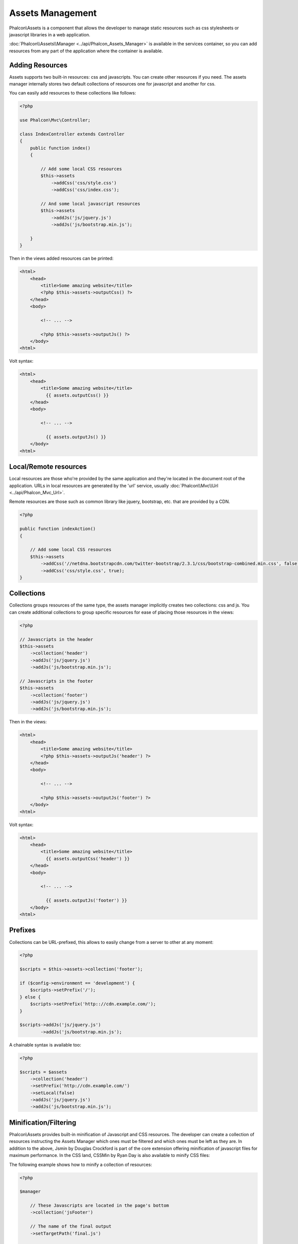 Assets Management
=================
Phalcon\\Assets is a component that allows the developer to manage static resources
such as css stylesheets or javascript libraries in a web application.

:doc:`Phalcon\\Assets\\Manager <../api/Phalcon_Assets_Manager>` is available in the services
container, so you can add resources from any part of the application where the container
is available.

Adding Resources
----------------
Assets supports two built-in resources: css and javascripts. You can create other
resources if you need. The assets manager internally stores two default collections
of resources one for javascript and another for css.

You can easily add resources to these collections like follows:

.. code-block:: php

    <?php

    use Phalcon\Mvc\Controller;

    class IndexController extends Controller
    {
        public function index()
        {

            // Add some local CSS resources
            $this->assets
                ->addCss('css/style.css')
                ->addCss('css/index.css');

            // And some local javascript resources
            $this->assets
                ->addJs('js/jquery.js')
                ->addJs('js/bootstrap.min.js');

        }
    }

Then in the views added resources can be printed:

.. code-block:: html+php

    <html>
        <head>
            <title>Some amazing website</title>
            <?php $this->assets->outputCss() ?>
        </head>
        <body>

            <!-- ... -->

            <?php $this->assets->outputJs() ?>
        </body>
    <html>

Volt syntax:

.. code-block:: html+jinja

    <html>
        <head>
            <title>Some amazing website</title>
              {{ assets.outputCss() }}
        </head>
        <body>

            <!-- ... -->

              {{ assets.outputJs() }}
        </body>
    <html>

Local/Remote resources
----------------------
Local resources are those who're provided by the same application and they're located in the document root
of the application. URLs in local resources are generated by the 'url' service, usually
:doc:`Phalcon\\Mvc\\Url <../api/Phalcon_Mvc_Url>`.

Remote resources are those such as common library like jquery, bootstrap, etc. that are provided by a CDN.

.. code-block:: php

    <?php

    public function indexAction()
    {

        // Add some local CSS resources
        $this->assets
            ->addCss('//netdna.bootstrapcdn.com/twitter-bootstrap/2.3.1/css/bootstrap-combined.min.css', false)
            ->addCss('css/style.css', true);
    }

Collections
-----------
Collections groups resources of the same type, the assets manager implicitly creates two collections: css and js.
You can create additional collections to group specific resources for ease of placing those resources in the views:

.. code-block:: php

    <?php

    // Javascripts in the header
    $this->assets
        ->collection('header')
        ->addJs('js/jquery.js')
        ->addJs('js/bootstrap.min.js');

    // Javascripts in the footer
    $this->assets
        ->collection('footer')
        ->addJs('js/jquery.js')
        ->addJs('js/bootstrap.min.js');

Then in the views:

.. code-block:: html+php

    <html>
        <head>
            <title>Some amazing website</title>
            <?php $this->assets->outputJs('header') ?>
        </head>
        <body>

            <!-- ... -->

            <?php $this->assets->outputJs('footer') ?>
        </body>
    <html>

Volt syntax:

.. code-block:: html+jinja

    <html>
        <head>
            <title>Some amazing website</title>
              {{ assets.outputCss('header') }}
        </head>
        <body>

            <!-- ... -->

              {{ assets.outputJs('footer') }}
        </body>
    <html>

Prefixes
--------
Collections can be URL-prefixed, this allows to easily change from a server to other at any moment:

.. code-block:: php

    <?php

    $scripts = $this->assets->collection('footer');

    if ($config->environment == 'development') {
        $scripts->setPrefix('/');
    } else {
        $scripts->setPrefix('http:://cdn.example.com/');
    }

    $scripts->addJs('js/jquery.js')
            ->addJs('js/bootstrap.min.js');

A chainable syntax is available too:

.. code-block:: php

    <?php

    $scripts = $assets
        ->collection('header')
        ->setPrefix('http://cdn.example.com/')
        ->setLocal(false)
        ->addJs('js/jquery.js')
        ->addJs('js/bootstrap.min.js');

Minification/Filtering
----------------------
Phalcon\\Assets provides built-in minification of Javascript and CSS resources. The developer can create a collection of
resources instructing the Assets Manager which ones must be filtered and which ones must be left as they are.
In addition to the above, Jsmin by Douglas Crockford is part of the core extension offering minification of javascript files
for maximum performance. In the CSS land, CSSMin by Ryan Day is also available to minify CSS files:

The following example shows how to minify a collection of resources:

.. code-block:: php

    <?php

    $manager

        // These Javascripts are located in the page's bottom
        ->collection('jsFooter')

        // The name of the final output
        ->setTargetPath('final.js')

        // The script tag is generated with this URI
        ->setTargetUri('production/final.js')

        // This is a remote resource that does not need filtering
        ->addJs('code.jquery.com/jquery-1.10.0.min.js', false, false)

        // These are local resources that must be filtered
        ->addJs('common-functions.js')
        ->addJs('page-functions.js')

        // Join all the resources in a single file
        ->join(true)

        // Use the built-in Jsmin filter
        ->addFilter(new Phalcon\Assets\Filters\Jsmin())

        // Use a custom filter
        ->addFilter(new MyApp\Assets\Filters\LicenseStamper());

It starts getting a collection of resources from the assets manager, a collection can contain javascript or css
resources but not both. Some resources may be remote, that is, they're obtained by HTTP from a remote source
for further filtering. It is recommended to convert the external resources to local eliminating the overhead
of obtaining them.

.. code-block:: php

    <?php

    // These Javascripts are located in the page's bottom
    $js = $manager->collection('jsFooter');

As seen above, method addJs is used to add resources to the collection, the second parameter indicates
whether the resource is external or not and the third parameter indicates whether the resource should
be filtered or left as is:

.. code-block:: php

    <?php

    // This a remote resource that does not need filtering
    $js->addJs('code.jquery.com/jquery-1.10.0.min.js', false, false);

    // These are local resources that must be filtered
    $js->addJs('common-functions.js');
    $js->addJs('page-functions.js');

Filters are registered in the collection, multiple filters are allowed, content in resources are filtered
in the same order as filters were registered:

.. code-block:: php

    <?php

    // Use the built-in Jsmin filter
    $js->addFilter(new Phalcon\Assets\Filters\Jsmin());

    // Use a custom filter
    $js->addFilter(new MyApp\Assets\Filters\LicenseStamper());

Note that both built-in and custom filters can be transparently applied to collections.
Last step is decide if all the resources in the collection must be joined in a single file or serve each of them
individually. To tell the collection that all resources must be joined you can use the method 'join':

.. code-block:: php

    <?php

    // This a remote resource that does not need filtering
    $js->join(true);

    // The name of the final file path
    $js->setTargetPath('public/production/final.js');

    // The script html tag is generated with this URI
    $js->setTargetUri('production/final.js');

If resources are going to be joined, we need also to define which file will be used to store the resources
and which URI will be used to show it. These settings are set up with setTargetPath() and setTargetUri().

Built-In Filters
^^^^^^^^^^^^^^^^
Phalcon provides 2 built-in filters to minify both javascript and css respectively, their C-backend provide
the minimum overhead to perform this task:

+-----------------------------------+-----------------------------------------------------------------------------------------------------------+
| Filter                            | Description                                                                                               |
+===================================+===========================================================================================================+
| Phalcon\\Assets\\Filters\\Jsmin   | Minifies Javascript removing unnecessary characters that are ignored by Javascript interpreters/compilers |
+-----------------------------------+-----------------------------------------------------------------------------------------------------------+
| Phalcon\\Assets\\Filters\\Cssmin  | Minifies CSS removing unnecessary characters that are already ignored by browsers                         |
+-----------------------------------+-----------------------------------------------------------------------------------------------------------+

Custom Filters
^^^^^^^^^^^^^^
In addition to built-in filters, a developer can create his own filters. These can take advantage of existing
and more advanced tools like YUI_, Sass_, Closure_, etc.:

.. code-block:: php

    <?php

    use Phalcon\Assets\FilterInterface;

    /**
     * Filters CSS content using YUI
     *
     * @param string $contents
     * @return string
     */
    class CssYUICompressor implements FilterInterface
    {

        protected $_options;

        /**
         * CssYUICompressor constructor
         *
         * @param array $options
         */
        public function __construct($options)
        {
            $this->_options = $options;
        }

        /**
         * Do the filtering
         *
         * @param string $contents
         * @return string
         */
        public function filter($contents)
        {

            // Write the string contents into a temporal file
            file_put_contents('temp/my-temp-1.css', $contents);

            system(
                $this->_options['java-bin'] .
                ' -jar ' .
                $this->_options['yui'] .
                ' --type css '.
                'temp/my-temp-file-1.css ' .
                $this->_options['extra-options'] .
                ' -o temp/my-temp-file-2.css'
            );

            // Return the contents of file
            return file_get_contents("temp/my-temp-file-2.css");
        }
    }

Usage:

.. code-block:: php

    <?php

    // Get some CSS collection
    $css = $this->assets->get('head');

    // Add/Enable the YUI compressor filter in the collection
    $css->addFilter(new CssYUICompressor(array(
         'java-bin'      => '/usr/local/bin/java',
         'yui'           => '/some/path/yuicompressor-x.y.z.jar',
         'extra-options' => '--charset utf8'
    )));

Custom Output
-------------
Methods outputJs and outputCss are available to generate the necessary HTML code according to each type of resources.
You can override this method or print the resources manually in the following way:

.. code-block:: php

    <?php

    use Phalcon\Tag;

    foreach ($this->assets->collection('js') as $resource) {
        echo Tag::javascriptInclude($resource->getPath());
    }

.. _YUI : http://yui.github.io/yuicompressor/
.. _Closure : https://developers.google.com/closure/compiler/?hl=fr
.. _Sass : http://sass-lang.com/
